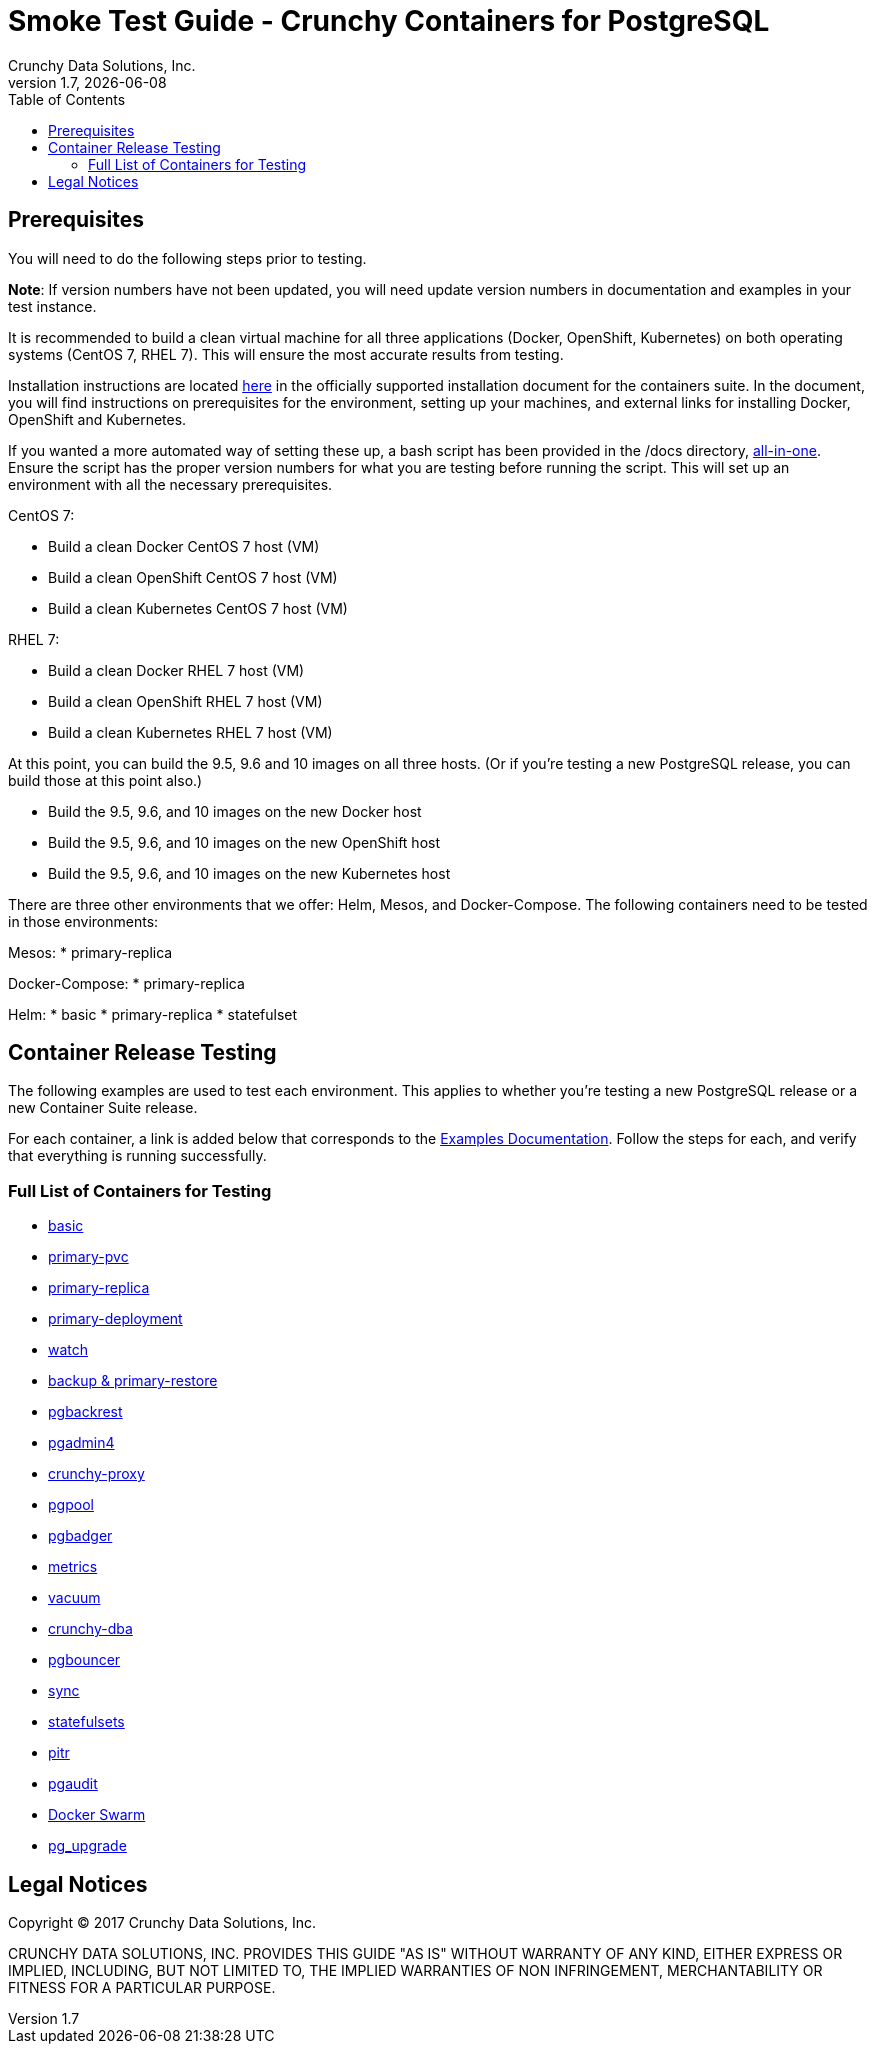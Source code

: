 = Smoke Test Guide - Crunchy Containers for PostgreSQL
Crunchy Data Solutions, Inc.
:toc:
v1.7, {docdate}


== Prerequisites

You will need to do the following steps prior to testing.

*Note*: If version numbers have not been updated, you will need update version numbers in documentation and examples in your test instance.

It is recommended to build a clean virtual machine for all three applications (Docker, OpenShift, Kubernetes) on both operating systems (CentOS 7, RHEL 7).
This will ensure the most accurate results from testing.

Installation instructions are located link:https://github.com/crunchydata/crunchy-containers/blob/master/docs/install.adoc[here] in the officially
supported installation document for the containers suite. In the document, you will find instructions on prerequisites for the environment, setting
up your machines, and external links for installing Docker, OpenShift and Kubernetes.

If you wanted a more automated way of setting these up, a bash script has been provided in the /docs directory, link:https://github.com/CrunchyData/crunchy-containers/blob/master/docs/all-in-one/all-in-one.adoc[all-in-one]. Ensure the script has the proper version numbers for what you are testing before running the script. This will set up an environment with all the necessary prerequisites.

CentOS 7:

 * Build a clean Docker CentOS 7 host (VM)
 * Build a clean OpenShift CentOS 7 host (VM)
 * Build a clean Kubernetes CentOS 7 host (VM)

RHEL 7:

 * Build a clean Docker RHEL 7 host (VM)
 * Build a clean OpenShift RHEL 7 host (VM)
 * Build a clean Kubernetes RHEL 7 host (VM)

At this point, you can build the 9.5, 9.6 and 10 images on all three hosts. (Or if you're testing a new PostgreSQL release, you can build those at this point also.)

 * Build the 9.5, 9.6, and 10 images on the new Docker host
 * Build the 9.5, 9.6, and 10 images on the new OpenShift host
 * Build the 9.5, 9.6, and 10 images on the new Kubernetes host

There are three other environments that we offer: Helm, Mesos, and Docker-Compose. The following containers need to be tested in those environments:

Mesos:
 * primary-replica

Docker-Compose:
 * primary-replica

Helm:
 * basic
 * primary-replica
 * statefulset

== Container Release Testing

The following examples are used to test each environment. This applies to whether you're testing a new PostgreSQL release or a new Container Suite release.

For each container, a link is added below that corresponds to the link:https://github.com/crunchydata/crunchy-containers/blob/master/docs/examples.adoc[Examples Documentation]. Follow the steps for each, and verify that everything is running successfully.

=== Full List of Containers for Testing

 * link:https://github.com/crunchydata/crunchy-containers/blob/master/docs/examples.adoc#running-a-single-database[basic]
 * link:https://github.com/crunchydata/crunchy-containers/blob/master/docs/examples.adoc#creating-a-primary-database-with-pvc[primary-pvc]
 * link:https://github.com/crunchydata/crunchy-containers/blob/master/docs/examples.adoc#creating-a-primary--replica-database-cluster[primary-replica]
 * link:https://github.com/crunchydata/crunchy-containers/blob/master/docs/examples.adoc#primary--replica-deployment[primary-deployment]
 * link:https://github.com/crunchydata/crunchy-containers/blob/master/docs/examples.adoc#automated-failover[watch]
 * link:https://github.com/crunchydata/crunchy-containers/blob/master/docs/examples.adoc#performing-a-backup--restore[backup & primary-restore]
 * link:https://github.com/crunchydata/crunchy-containers/blob/master/docs/examples.adoc#pgbackrest[pgbackrest]
 * link:https://github.com/crunchydata/crunchy-containers/blob/master/docs/examples.adoc#pgadmin4[pgadmin4]
 * link:https://github.com/crunchydata/crunchy-containers/blob/master/docs/examples.adoc#proxy[crunchy-proxy]
 * link:https://github.com/crunchydata/crunchy-containers/blob/master/docs/examples.adoc#pgpool[pgpool]
 * link:https://github.com/crunchydata/crunchy-containers/blob/master/docs/examples.adoc#pgbadger[pgbadger]
 * link:https://github.com/crunchydata/crunchy-containers/blob/master/docs/examples.adoc#metrics-collection[metrics]
 * link:https://github.com/crunchydata/crunchy-containers/blob/master/docs/examples.adoc#vacuum[vacuum]
 * link:https://github.com/crunchydata/crunchy-containers/blob/master/docs/examples.adoc#cron-scheduler[crunchy-dba]
 * link:https://github.com/crunchydata/crunchy-containers/blob/master/docs/examples.adoc#pgbouncer[pgbouncer]
 * link:https://github.com/crunchydata/crunchy-containers/blob/master/docs/examples.adoc#synchronous-replication[sync]
 * link:https://github.com/crunchydata/crunchy-containers/blob/master/docs/examples.adoc#statefulsets[statefulsets]
 * link:https://github.com/crunchydata/crunchy-containers/blob/master/docs/examples.adoc#pitr---pitr-point-in-time-recovery[pitr]
 * link:https://github.com/crunchydata/crunchy-containers/blob/master/docs/examples.adoc#pgaudit[pgaudit]
 * link:https://github.com/crunchydata/crunchy-containers/blob/master/docs/examples.adoc#docker-swarm[Docker Swarm]
 * link:https://github.com/crunchydata/crunchy-containers/blob/master/docs/examples.adoc#pg_upgrade[pg_upgrade]

== Legal Notices

Copyright © 2017 Crunchy Data Solutions, Inc.

CRUNCHY DATA SOLUTIONS, INC. PROVIDES THIS GUIDE "AS IS" WITHOUT WARRANTY OF ANY KIND, EITHER EXPRESS OR IMPLIED, INCLUDING, BUT NOT LIMITED TO, THE IMPLIED WARRANTIES OF NON INFRINGEMENT, MERCHANTABILITY OR FITNESS FOR A PARTICULAR PURPOSE.
